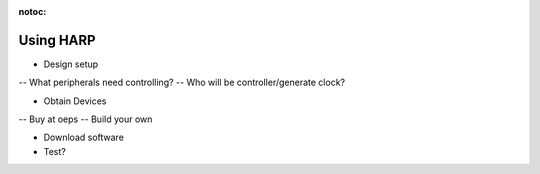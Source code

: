 :notoc:

*************************************************
Using HARP
*************************************************


- Design setup

-- What peripherals need controlling?
-- Who will be controller/generate clock?

- Obtain Devices

-- Buy at oeps
-- Build your own


- Download software

- Test? 
